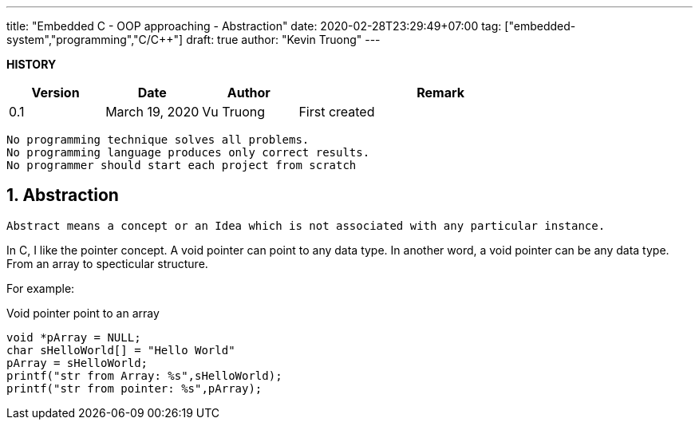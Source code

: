 ---
title: "Embedded C - OOP approaching - Abstraction"
date: 2020-02-28T23:29:49+07:00
tag: ["embedded-system","programming","C/C++"]
draft: true
author: "Kevin Truong"
---

:projectdir: ../../
:imagesdir: ${projectdir}/assets/
:toclevels: 4
:toc:
:toc: left
:sectnums:
:source-highlighter: coderay
:sectnumlevels: 5

<<<

*HISTORY*

[cols="1,1,1,3",options="header",]
|===============================================================================================
|Version |Date |Author |Remark
|0.1 |March 19, 2020 |Vu Truong |First created
|===============================================================================================

<<<

```
No programming technique solves all problems.
No programming language produces only correct results.
No programmer should start each project from scratch
```

== Abstraction

```
Abstract means a concept or an Idea which is not associated with any particular instance.
```

In C, I like the pointer concept.
A void pointer can point to any data type.
In another word, a void pointer can be any data type.
From an array to specticular structure.

For example:

[]
.Void pointer point to an array
[source,c]
----
void *pArray = NULL;
char sHelloWorld[] = "Hello World"
pArray = sHelloWorld;
printf("str from Array: %s",sHelloWorld);
printf("str from pointer: %s",pArray);
----
